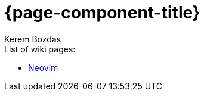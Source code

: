 = {page-component-title}
Kerem Bozdas
:idprefix:
:idseparator: -
:page-pagination:
:description: {page-component-title} Index

.List of wiki pages:
- xref:neovim.adoc[Neovim]
